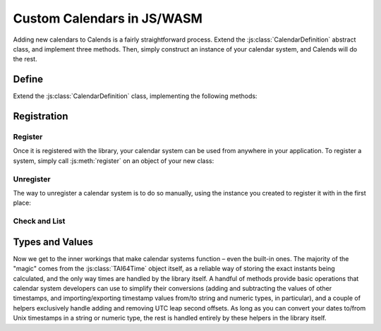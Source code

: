 .. _custom-calendars-js:

.. js:module:: calends
   :noindex:

.. index::
   pair: custom calendars; JS
   pair: custom calendars; WASM

Custom Calendars in JS/WASM
===========================

Adding new calendars to Calends is a fairly straightforward process. Extend the
:js:class:`CalendarDefinition` abstract class, and implement three methods.
Then, simply construct an instance of your calendar system, and Calends will do
the rest.

Define
------

Extend the :js:class:`CalendarDefinition` class, implementing the following
methods:

.. js:class:: CalendarDefinition

   .. js:attribute:: name

      The name of the calendar system. Can be static or set in the
      :js:meth:`constructor`.

   .. js:attribute:: defaultFormat

      The default/fallback format for the calendar system. Can be static or set
      in the :js:meth:`constructor`.

   .. js:method:: constructor()

      This can do anything you like.

   .. js:method:: toInternal(stamp, format)

      :param stamp: The input. Should support ``string``\ s at the very minimum.
      :type stamp: ``any``
      :param format: The format string for parsing the input date.
      :type format: ``string``
      :return: The parsed internal timestamp.
      :rtype: :js:class:`TAI64Time`
      :throws CalendsException: when an error occurs

      Converts an input date/time representation to an internal
      :js:class:`TAI64Time`.

   .. js:method:: fromInternal(instant, format)

      :param instant: The internal timestamp value.
      :type instant: :js:class:`TAI64Time`
      :param format: The format string for formatting the output date.
      :type format: ``string``
      :return: The formatted date/time.
      :rtype: ``string``
      :throws CalendsException: when an error occurs

      Converts an internal :js:class:`TAI64Time` to a date/time string.

   .. js:method:: offset(instant, offset)

      :param instant: The internal timestamp value.
      :type instant: :js:class:`TAI64Time`
      :param offset: The input offset. Should support ``string``\ s at the very
                     minimum.
      :type offset: ``any``
      :return: The adjusted internal timestamp.
      :rtype: :js:class:`TAI64Time`
      :throws CalendsException: when an error occurs

      Adds the given offset to an internal :js:class:`TAI64Time`.

Registration
------------

Register
::::::::

Once it is registered with the library, your calendar system can be used from
anywhere in your application. To register a system, simply call
:js:meth:`register` on an object of your new class:

.. js:method:: CalendarDefinition.register()

   Registers a calendar system instance with the internal Calends library.

Unregister
::::::::::

The way to unregister a calendar system is to do so manually, using the instance
you created to register it with in the first place:

.. js:method:: CalendarDefinition.unregister()

   Removes a calendar system from the callback list.

Check and List
::::::::::::::

.. js:method:: CalendarDefinition.isRegistered()

   :return: Whether or not the calendar system is currently registered.
   :rtype: ``bool``

   Returns whether or not a calendar system has been registered, yet.

.. js:method:: CalendarDefinition.registered()

   :return: The sorted list of calendar systems currently registered.
   :rtype: ``[string]``

   Returns the list of calendar systems currently registered.

Types and Values
----------------

Now we get to the inner workings that make calendar systems function – even the
built-in ones. The majority of the "magic" comes from the :js:class:`TAI64Time`
object itself, as a reliable way of storing the exact instants being calculated,
and the only way times are handled by the library itself. A handful of methods
provide basic operations that calendar system developers can use to simplify
their conversions (adding and subtracting the values of other timestamps, and
importing/exporting timestamp values from/to string and numeric types, in
particular), and a couple of helpers exclusively handle adding and removing UTC
leap second offsets. As long as you can convert your dates to/from Unix
timestamps in a string or numeric type, the rest is handled entirely by these
helpers in the library itself.

.. js:class:: TAI64Time

   :js:class:`TAI64Time` stores a ``TAI64NARUX`` instant in a reliable,
   easily-converted format. Each 9-digit fractional segment is stored in a
   separate 32-bit integer to preserve its value with a very high degree of
   accuracy, without having to rely on string parsing or external
   arbitrary-precision mathematics libraries.

   .. js:attribute:: seconds

      The number of TAI seconds since ``CE 1970-01-01 00:00:00 TAI``. Should be
      an integer value.

      .. note:: TAI vs UTC

         You may have noticed that a TAI64Time object stores times in ``TAI
         seconds``, not ``Unix seconds``, with a timezone offset of ``TAI``
         rather than ``UTC``. This distinction is **very important** as it will
         affect internal calculations and comparisons to mix the two up. TAI
         time is very similar to Unix time (itself based on UTC time), with one
         major difference. While Unix/UTC seconds include the insertion and
         removal of "leap seconds" to keep the solar zenith at local noon (which
         is useful for day-to-day living and planning), TAI seconds are a
         continuous count, unconcerned with dates whatsoever. Indeed, the only
         reason a date was given in the description above was to make it easier
         for human readers to know exactly when ``0 TAI`` took place.

         In other words, once you have a Unix timestamp of your instant
         calculated, be sure to convert it using :js:meth:`fromUTC` before
         returning the result to the rest of the library. And then, of course,
         you'll also need to convert instants from the library back using
         :js:meth:`toUTC` before generating outputs.

   .. js:attribute:: nano

      The first 9 digits of the timestamp's fractional component.

   .. js:attribute:: atto

      The 10th through 18th digits of the fractional component.

   .. js:attribute:: ronto

      The 19th through 27th digits of the fractional component.

   .. js:attribute:: udecto

      The 28th through 36th digits of the fractional component.

   .. js:attribute:: xindecto

      The 37th through 45th digits of the fractional component.

   .. js:method:: add(z)

      :param z: The timestamp to add to the current one.
      :type z: :js:class:`TAI64Time`
      :return: The sum of the two timestamps.
      :rtype: :js:class:`TAI64Time`

      Calculates the sum of two :js:class:`TAI64Time` values.

   .. js:method:: sub(z)

      :param z: The timestamp to subtract from the current one.
      :type z: :js:class:`TAI64Time`
      :return: The difference of the two timestamps.
      :rtype: :js:class:`TAI64Time`

      Calculates the difference of two :js:class:`TAI64Time` values.

   .. js:method:: toString()

      :return: The decimal string representation of the current timestamp.
      :rtype: ``string``

      Returns the decimal string representation of the :js:class:`TAI64Time`
      value.

   .. js:method:: fromString(in)

      :param in: The decimal string representation of a timestamp to calculate.
      :type in: ``string``
      :return: The calculated timestamp.
      :rtype: :js:class:`TAI64Time`

      Calculates a :js:class:`TAI64Time` from its decimal string representation.

   .. js:method:: toHex()

      :return: The hexadecimal string representation of the current timestamp.
      :rtype: ``string``

      Returns the hexadecimal string representation of the :js:class:`TAI64Time`
      value.

   .. js:method:: fromHex(in)

      :param in: The hexadecimal string representation of a timestamp to
                 calculate.
      :type in: ``string``
      :return: The calculated timestamp.
      :rtype: :js:class:`TAI64Time`

      Calculates a :js:class:`TAI64Time` from its hexadecimal string
      representation.

   .. js:method:: toNumber()

      :return: The numeric representation of the current timestamp.
      :rtype: ``number``

      Returns the ``number`` representation of the :js:class:`TAI64Time` value.

   .. js:method:: fromNumber(in)

      :param in: The arbitrary-precision floating point representation of a
                 timestamp to calculate.
      :type in: ``number``
      :return: The calculated timestamp.
      :rtype: :js:class:`TAI64Time`

      Calculates a :js:class:`TAI64Time` from its numeric representation.

   .. js:method:: fromUTC()

      :return: The calculated timestamp.
      :rtype: :js:class:`TAI64Time`

      Removes the UTC leap second offset from a TAI64Time value.

   .. js:method:: toUTC()

      :return: The calculated timestamp.
      :rtype: :js:class:`TAI64Time`

      Adds the UTC leap second offset to a TAI64Time value.
